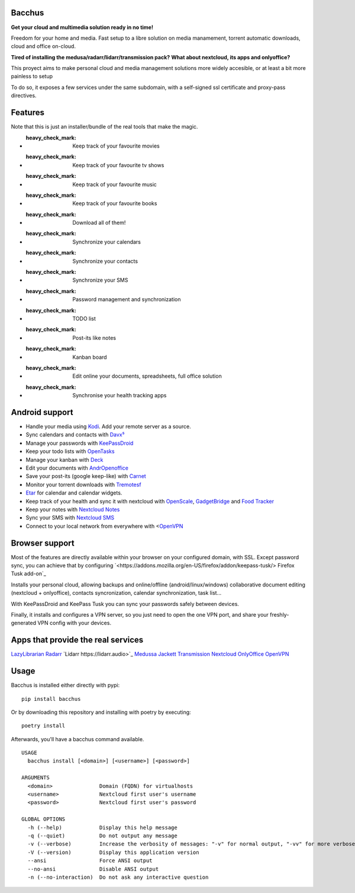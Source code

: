 Bacchus
-------

**Get your cloud and multimedia solution ready in no time!**

Freedom for your home and media. Fast setup to a libre solution on media
manamement, torrent automatic downloads, cloud and office on-cloud.

**Tired of installing the medusa/radarr/lidarr/transmission pack?**
**What about nextcloud, its apps and onlyoffice?**

This proyect aims to make personal cloud and media management solutions more
widely accesible, or at least a bit more painless to setup 

To do so, it exposes a few services under the same subdomain, with a
self-signed ssl certificate and proxy-pass directives.

Features
--------

Note that this is just an installer/bundle of the real tools that make the magic.

- :heavy_check_mark: Keep track of your favourite movies
- :heavy_check_mark: Keep track of your favourite tv shows 
- :heavy_check_mark: Keep track of your favourite music
- :heavy_check_mark: Keep track of your favourite books
- :heavy_check_mark: Download all of them!
- :heavy_check_mark: Synchronize your calendars
- :heavy_check_mark: Synchronize your contacts
- :heavy_check_mark: Synchronize your SMS
- :heavy_check_mark: Password management and synchronization 
- :heavy_check_mark: TODO list 
- :heavy_check_mark: Post-its like notes 
- :heavy_check_mark: Kanban board
- :heavy_check_mark: Edit online your documents, spreadsheets, full office solution
- :heavy_check_mark: Synchronise your health tracking apps


Android support
---------------

- Handle your media using `Kodi <https://kodi.tv>`_. Add your remote server as a source.
- Sync calendars and contacts with `Davx⁵ <https://www.davx5.com>`_
- Manage your passwords with `KeePassDroid <http://www.keepassdroid.com/>`_ 
- Keep your todo lists with `OpenTasks <https://opentasks.app/>`_
- Manage your kanban with `Deck <https://f-droid.org/en/packages/it.niedermann.nextcloud.deck/>`_
- Edit your documents with `AndrOpenoffice <https://play.google.com/store/apps/details?id=com.andropenoffice&hl=en_US>`_
- Save your post-its (google keep-like) with `Carnet <https://www.f-droid.org/en/packages/com.spisoft.quicknote/>`_ 
- Monitor your torrent downloads with `Tremotesf <https://f-droid.org/en/packages/org.equeim.tremotesf/>`_ 
- `Etar <https://f-droid.org/en/packages/ws.xsoh.etar/>`_ for calendar and calendar widgets.
- Keep track of your health and sync it with nextcloud with
  `OpenScale <https://f-droid.org/en/packages/com.health.openscale/>`_, `GadgetBridge <https://www.f-droid.org/en/packages/nodomain.freeyourgadget.gadgetbridge/>`_ and `Food Tracker <https://f-droid.org/en/packages/org.secuso.privacyfriendlyfoodtracker/>`_
- Keep your notes with `Nextcloud Notes <https://www.f-droid.org/en/packages/it.niedermann.owncloud.notes/>`_
- Sync your SMS with  `Nextcloud SMS <https://f-droid.org/en/packages/fr.unix_experience.owncloud_sms/>`_
- Connect to your local network from everywhere with <`OpenVPN <https://f-droid.org/en/packages/de.blinkt.openvpn/>`_



Browser support
---------------

Most of the features are directly available within your browser on your
configured domain, with SSL. Except password sync, you can achieve that by
configuring `<https://addons.mozilla.org/en-US/firefox/addon/keepass-tusk/>
Firefox Tusk add-on`_


Installs your personal cloud, allowing backups and online/offline
(android/linux/windows) collaborative document editing (nextcloud +
onlyoffice), contacts syncronization, calendar synchronization, task list...

With KeePassDroid and KeePass Tusk you can sync your passwords safely between
devices.

Finally, it installs and configures a VPN server, so you just need to open the
one VPN port, and share your freshly-generated VPN config with your devices.

Apps that provide the real services
-----------------------------------
`LazyLibrarian <https://lazylibrarian.gitlab.io>`_
`Radarr <https://radarr.video>`_
`Lidarr https://lidarr.audio>`_
`Medussa <https://pymedusa.com>`_
`Jackett <https://github.com/Jackett/Jackett>`_ 
`Transmission <https://transmissionbt.com/>`_
`Nextcloud <https://nextcloud.com>`_
`OnlyOffice <https://onlyoffice.com>`_
`OpenVPN <https://openvpn.net>`_

Usage
-----

Bacchus is installed either directly with pypi::

        pip install bacchus

Or by downloading this repository and installing with poetry by executing::

        poetry install 

Afterwards, you'll have a bacchus command available.

::

    USAGE
      bacchus install [<domain>] [<username>] [<password>]
    
    ARGUMENTS
      <domain>               Domain (FQDN) for virtualhosts
      <username>             Nextcloud first user's username
      <password>             Nextcloud first user's password
    
    GLOBAL OPTIONS
      -h (--help)            Display this help message
      -q (--quiet)           Do not output any message
      -v (--verbose)         Increase the verbosity of messages: "-v" for normal output, "-vv" for more verbose output and "-vvv" for debug
      -V (--version)         Display this application version
      --ansi                 Force ANSI output
      --no-ansi              Disable ANSI output
      -n (--no-interaction)  Do not ask any interactive question
